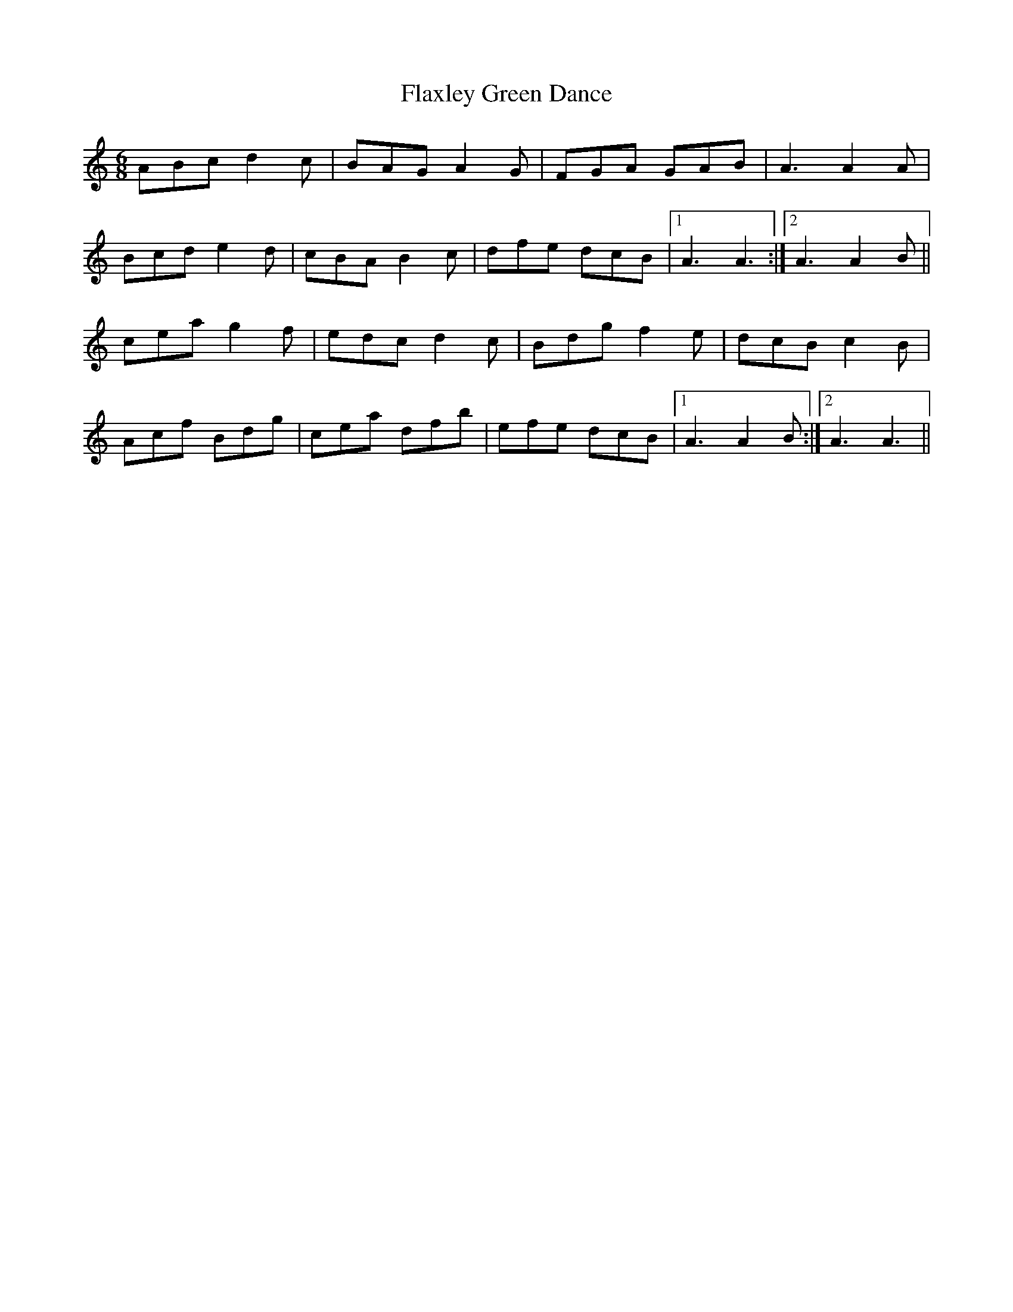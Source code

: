 X: 13367
T: Flaxley Green Dance
R: jig
M: 6/8
K: Aminor
ABc d2c|BAG A2G|FGA GAB|A3 A2A|
Bcd e2d|cBA B2c|dfe dcB|1 A3 A3:|2 A3 A2B||
cea g2f|edc d2c|Bdg f2e|dcB c2B|
Acf Bdg|cea dfb|efe dcB|1 A3 A2B:|2 A3 A3||

